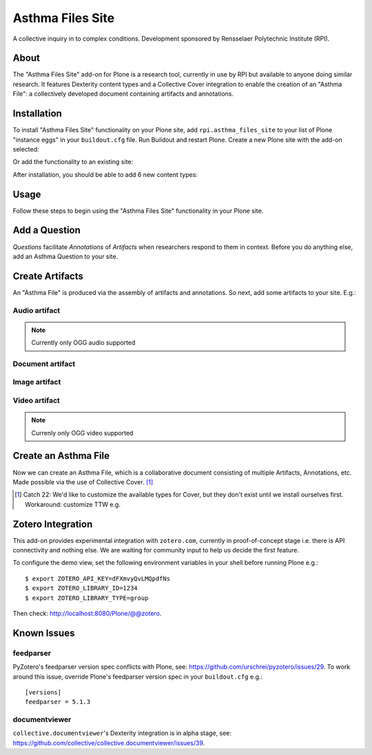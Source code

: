 Asthma Files Site
=================

A collective inquiry in to complex conditions. Development sponsored by Rensselaer Polytechnic Institute (RPI).

About
-----

The "Asthma Files Site" add-on for Plone is a research tool, currently in use by RPI but available to anyone doing similar research. It features Dexterity content types and a Collective Cover integration to enable the creation of an "Asthma File": a collectively developed document containing artifacts and annotations.

Installation
------------

To install "Asthma Files Site" functionality on your Plone site, add ``rpi.asthma_files_site`` to your list of Plone "instance eggs" in your ``buildout.cfg`` file. Run Buildout and restart Plone. Create a new Plone site with the add-on selected:

.. image:: screenshot1.png

Or add the functionality to an existing site:

.. image:: screenshot2.png

After installation, you should be able to add 6 new content types:

.. image:: screenshot8.png

Usage
-----

Follow these steps to begin using the "Asthma Files Site" functionality in your Plone site.

Add a Question
--------------

*Questions* facilitate *Annotations* of *Artifacts* when researchers respond to them in context. Before you do anything else, add an Asthma Question to your site.

.. image:: screenshot4.png

Create Artifacts
----------------

An "Asthma File" is produced via the assembly of artifacts and annotations. So next, add some artifacts to your site. E.g.:

Audio artifact
~~~~~~~~~~~~~~

.. Note:: Currently only OGG audio supported

.. image:: screenshot9.png

Document artifact
~~~~~~~~~~~~~~~~~

Image artifact
~~~~~~~~~~~~~~

.. image:: screenshot5.png

Video artifact
~~~~~~~~~~~~~~

.. Note:: Currenly only OGG video supported

.. image:: screenshot10.png

Create an Asthma File
---------------------

Now we can create an Asthma File, which is a collaborative document consisting of multiple Artifacts, Annotations, etc. Made possible via the use of Collective Cover. [1]_

.. image:: screenshot6.png

.. [1] Catch 22: We'd like to customize the available types for Cover, but they don't exist until we install ourselves first. Workaround: customize TTW e.g.

.. image:: screenshot7.png

Zotero Integration
------------------

This add-on provides experimental integration with ``zotero.com``, currently in proof-of-concept stage i.e. there is API connectivity and nothing else. We are waiting for community input to help us decide the first feature.

To configure the demo view, set the following environment variables in your shell before running Plone e.g.::

    $ export ZOTERO_API_KEY=dFXmvyQvLMQpdfNs
    $ export ZOTERO_LIBRARY_ID=1234
    $ export ZOTERO_LIBRARY_TYPE=group

Then check: http://localhost:8080/Plone/@@zotero.

Known Issues
------------

feedparser
~~~~~~~~~~

PyZotero's feedparser version spec conflicts with Plone, see: https://github.com/urschrei/pyzotero/issues/29. To work around this issue, override Plone's feedparser version spec in your ``buildout.cfg`` e.g.::

    [versions]
    feedparser = 5.1.3


documentviewer
~~~~~~~~~~~~~~

``collective.documentviewer``'s Dexterity integration is in alpha stage, see: https://github.com/collective/collective.documentviewer/issues/39.
